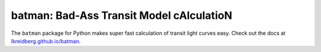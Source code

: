 batman: Bad-Ass Transit Model cAlculatioN
=========================================

The ``batman`` package for Python makes super fast calculation of transit light curves easy.  Check out the docs at `lkreidberg.github.io/batman <https://lkreidberg.github.io/batman>`_.
